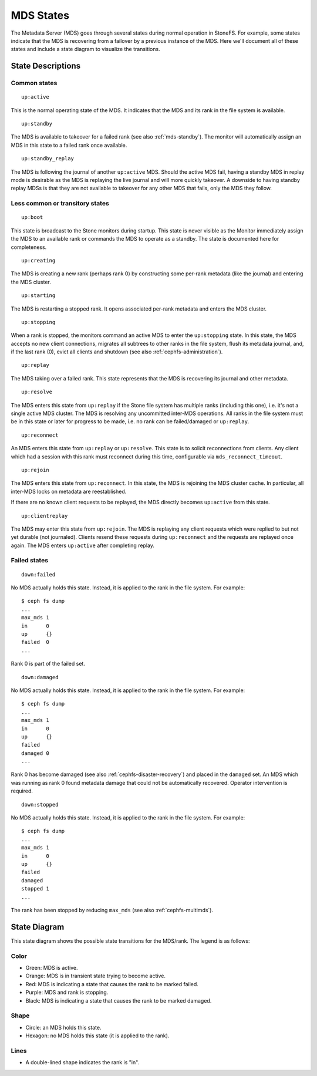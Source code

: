 
MDS States
==========


The Metadata Server (MDS) goes through several states during normal operation
in StoneFS. For example, some states indicate that the MDS is recovering from a
failover by a previous instance of the MDS. Here we'll document all of these
states and include a state diagram to visualize the transitions.

State Descriptions
------------------

Common states
~~~~~~~~~~~~~~


::

    up:active

This is the normal operating state of the MDS. It indicates that the MDS
and its rank in the file system is available.


::

    up:standby

The MDS is available to takeover for a failed rank (see also :ref:`mds-standby`).
The monitor will automatically assign an MDS in this state to a failed rank
once available.


::

    up:standby_replay

The MDS is following the journal of another ``up:active`` MDS. Should the
active MDS fail, having a standby MDS in replay mode is desirable as the MDS is
replaying the live journal and will more quickly takeover. A downside to having
standby replay MDSs is that they are not available to takeover for any other
MDS that fails, only the MDS they follow.


Less common or transitory states
~~~~~~~~~~~~~~~~~~~~~~~~~~~~~~~~


::

    up:boot

This state is broadcast to the Stone monitors during startup. This state is
never visible as the Monitor immediately assign the MDS to an available rank or
commands the MDS to operate as a standby. The state is documented here for
completeness.


::

    up:creating

The MDS is creating a new rank (perhaps rank 0) by constructing some per-rank
metadata (like the journal) and entering the MDS cluster.


::

    up:starting

The MDS is restarting a stopped rank. It opens associated per-rank metadata
and enters the MDS cluster.


::

    up:stopping

When a rank is stopped, the monitors command an active MDS to enter the
``up:stopping`` state. In this state, the MDS accepts no new client
connections, migrates all subtrees to other ranks in the file system, flush its
metadata journal, and, if the last rank (0), evict all clients and shutdown
(see also :ref:`cephfs-administration`).


::

    up:replay

The MDS taking over a failed rank. This state represents that the MDS is
recovering its journal and other metadata.


::

    up:resolve

The MDS enters this state from ``up:replay`` if the Stone file system has
multiple ranks (including this one), i.e. it's not a single active MDS cluster.
The MDS is resolving any uncommitted inter-MDS operations. All ranks in the
file system must be in this state or later for progress to be made, i.e. no
rank can be failed/damaged or ``up:replay``.


::

    up:reconnect

An MDS enters this state from ``up:replay`` or ``up:resolve``. This state is to
solicit reconnections from clients. Any client which had a session with this
rank must reconnect during this time, configurable via
``mds_reconnect_timeout``.


::

    up:rejoin

The MDS enters this state from ``up:reconnect``. In this state, the MDS is
rejoining the MDS cluster cache. In particular, all inter-MDS locks on metadata
are reestablished.

If there are no known client requests to be replayed, the MDS directly becomes
``up:active`` from this state.


::

    up:clientreplay

The MDS may enter this state from ``up:rejoin``. The MDS is replaying any
client requests which were replied to but not yet durable (not journaled).
Clients resend these requests during ``up:reconnect`` and the requests are
replayed once again. The MDS enters ``up:active`` after completing replay.


Failed states
~~~~~~~~~~~~~

::

    down:failed

No MDS actually holds this state. Instead, it is applied to the rank in the file system. For example:

::

    $ ceph fs dump
    ...
    max_mds 1
    in      0
    up      {}
    failed  0
    ...

Rank 0 is part of the failed set.


::

    down:damaged

No MDS actually holds this state. Instead, it is applied to the rank in the file system. For example:

::

    $ ceph fs dump
    ...
    max_mds 1
    in      0
    up      {}
    failed  
    damaged 0
    ...

Rank 0 has become damaged (see also :ref:`cephfs-disaster-recovery`) and placed in
the ``damaged`` set. An MDS which was running as rank 0 found metadata damage
that could not be automatically recovered. Operator intervention is required.


::

    down:stopped
    
No MDS actually holds this state. Instead, it is applied to the rank in the file system. For example:

::

    $ ceph fs dump
    ...
    max_mds 1
    in      0
    up      {}
    failed  
    damaged 
    stopped 1
    ...

The rank has been stopped by reducing ``max_mds`` (see also :ref:`cephfs-multimds`).

State Diagram
-------------

This state diagram shows the possible state transitions for the MDS/rank. The legend is as follows:

Color
~~~~~

- Green: MDS is active.
- Orange: MDS is in transient state trying to become active.
- Red: MDS is indicating a state that causes the rank to be marked failed.
- Purple: MDS and rank is stopping.
- Black: MDS is indicating a state that causes the rank to be marked damaged.

Shape
~~~~~

- Circle: an MDS holds this state.
- Hexagon: no MDS holds this state (it is applied to the rank).

Lines
~~~~~

- A double-lined shape indicates the rank is "in".

.. image:: mds-state-diagram.svg
